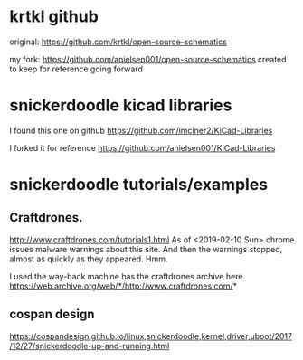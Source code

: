 
* krtkl github

original:
https://github.com/krtkl/open-source-schematics

my fork:
https://github.com/anielsen001/open-source-schematics
created to keep for reference going forward

* snickerdoodle kicad libraries

I found this one on github
https://github.com/imciner2/KiCad-Libraries

I forked it for reference
https://github.com/anielsen001/KiCad-Libraries

* snickerdoodle tutorials/examples

** Craftdrones.

http://www.craftdrones.com/tutorials1.html
As of <2019-02-10 Sun> chrome issues malware warnings about this site. And then the warnings stopped, almost as quickly as they appeared. Hmm.

I used the way-back machine has the craftdrones archive here. 
https://web.archive.org/web/*/http://www.craftdrones.com/*

** cospan design

https://cospandesign.github.io/linux,snickerdoodle,kernel,driver,uboot/2017/12/27/snickerdoodle-up-and-running.html
